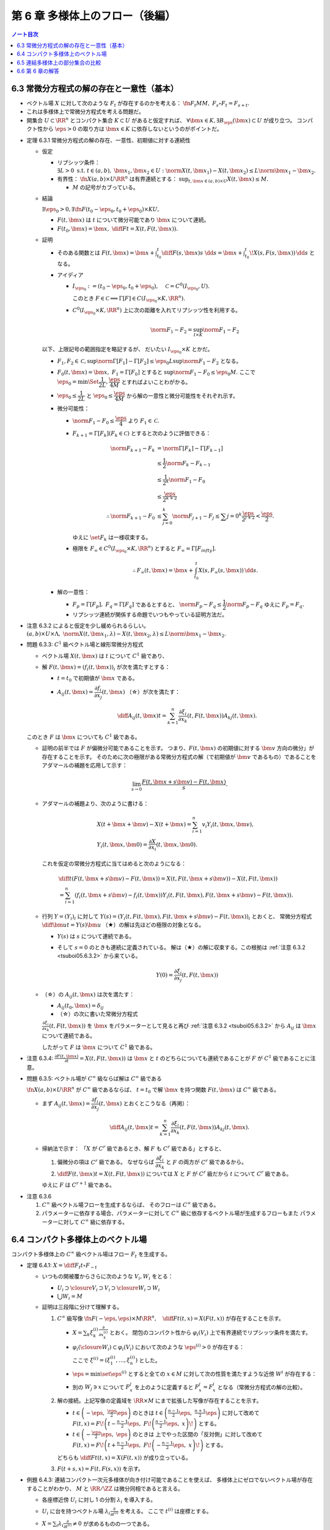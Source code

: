 ======================================================================
第 6 章 多様体上のフロー（後編）
======================================================================

.. contents:: ノート目次

6.3 常微分方程式の解の存在と一意性（基本）
======================================================================
* ベクトル場 :math:`X` に対して次のような :math:`F_t` が存在するのかを考える：
  :math:`\fn{F_t}{M}M,\ F_s \circ F_t = F_{s + t}.`
* これは多様体上で常微分方程式を考える問題だ。
* 開集合 :math:`U \subset \RR^n` とコンパクト集合 :math:`K \subset U` があると仮定すれば、
  :math:`\forall \bm x \in K, \exists B_\eps(\bm x) \subset U` が成り立つ。
  コンパクト性から :math:`\eps > 0` の取り方は :math:`\bm x \in K` に依存しないというのがポイントだ。

.. _tsuboi05.6.3.1:

* 定理 6.3.1 常微分方程式の解の存在、一意性、初期値に対する連続性

  * 仮定

    * リプシッツ条件：
      :math:`\exists L > 0 \text{ s.t. } t \in (a, b),\ \bm x_1, \bm x_2 \in U: \norm{X(t, \bm x_1) - X(t, \bm x_2)} \le L \norm{\bm x_1 - \bm x_2}.`

    * 有界性：
      :math:`\fn{X}{(a, b) \times U}\RR^n` は有界連続とする：
      :math:`\displaystyle \sup_{t, \bm x \in (a, b) \times U} X(t, \bm x) \le M.`

      * :math:`M` の記号がカブっている。

  * 結論

    :math:`\exists \eps_0 > 0, \exists \fn{F}{(t_0 - \eps_0, t_0 + \eps_0) \times K}U,`

    * :math:`F(t, \bm x)` は :math:`t` について微分可能であり :math:`\bm x` について連続。
    * :math:`\displaystyle F(t_0, \bm x) = \bm x,\ \diff{F}{t} = X(t, F(t, \bm x)).`

  * 証明

    * そのある関数とは
      :math:`\displaystyle F(t, \bm x) = \bm x + \int_{t_0}^t \diff{F(s, \bm x)}{s}\ \dd{s} = \bm x + \int_{t_0}^t\! X(s, F(s, \bm x))\,\dd{s}` となる。

    * アイディア

      * :math:`I_{\eps_0} := (t_0 - \eps_0, t_0 + \eps_0),\quad \mathcal C = C^0(I_{\eps_0}, U).`

        .. math::
           :nowrap:

           \begin{align*}
           \Gamma[F(t, \bm x)] := \bm x + \int_{t_0}^t X(s, F(s, \bm x))\,\dd{s} \in C^0(I_{\eps_0}, U).
           \end{align*}

        このとき :math:`F \in \mathcal C \implies \Gamma[F] \in C(I_{\eps_0} \times K, \RR^n).`

      * :math:`C^0(I_{\eps_0} \times K, \RR^n)` 上に次の距離を入れてリプシッツ性を利用する。

        .. math::

           \norm{F_1 - F_2} = \sup_{I \times K} \norm{F_1 - F_2}

    以下、上限記号の範囲指定を略記するが、
    だいたい :math:`I_{\eps_0} \times K` とかだ。

    * :math:`F_1, F_2 \in \mathcal C, \sup \norm{\Gamma[F_1] - \Gamma[F_2]} \le \eps_0 L \sup \norm{F_1 - F_2}` となる。

    * :math:`F_0(t, \bm x) = \bm x,\ F_1 = \Gamma[F_0]` とすると :math:`\sup \norm{F_1 - F_0} \le \eps_0 M.`
      ここで :math:`\eps_0 = \min\Set{\dfrac{1}{2L}, \dfrac{\eps}{4M}}` とすればよいことわがかる。

    * :math:`\eps_0 \le \dfrac{1}{2L}` と
      :math:`\eps_0 \le \dfrac{\eps}{4M}` から解の一意性と微分可能性をそれぞれ示す。

    * 微分可能性：

      * :math:`\norm{F_1 - F_0} \le \dfrac{\eps}{4}` より :math:`F_1 \in \mathcal C.`
      * :math:`F_{k + 1} = \Gamma[F_k] (F_k \in \mathcal C)` とすると次のように評価できる：

        .. math::

           \begin{align*}
           \norm{F_{k + 1} - F_k}
           &= \norm{\Gamma[F_k] - \Gamma[F_{k - 1}]}\\
           &\le \frac{1}{2} \norm{F_k - F_{k - 1}}\\
           &\le \frac{1}{2^k} \norm{F_1 - F_0}\\
           &\le \frac{\eps}{2^{k + 2}}\\
           \therefore
           \norm{F_{k + 1} - F_0} &\le \sum_{j = 0}^k \norm{F_{j + 1} - F_j}
           \le \sum{j = 0}^k \frac{\eps}{2^{j + 2}}
           < \frac{\eps}{2}.
           \end{align*}

        ゆえに :math:`\set{F_k}` は一様収束する。

      * 極限を :math:`F_\infty \in C^0(I_{\eps_0} \times K, \RR^n)` とすると
        :math:`F_\infty = \Gamma[F_infty].`

        .. math::

           \therefore F_\infty(t, \bm x) = \bm x + \int_{t_0}^t X(s, F_\infty(s, \bm x))\,\dd{s}.

    * 解の一意性：

      * :math:`F_p = \Gamma[F_p],\ F_q = \Gamma[F_q]` であるとすると、
        :math:`\norm{F_p - F_q} \le \dfrac{1}{2}\norm{F_p - F_q}`
        ゆえに :math:`F_p = F_q.`
      * リプシッツ連続が関係する命題でいつもやっている証明方法だ。

.. _tsuboi05.6.3.2:

* 注意 6.3.2 によると仮定を少し緩められるらしい。
  :math:`(a, b) \times U \times \Lambda,\ \norm{X(t, \bm x_1, \lambda) - X(t, \bm x_2, \lambda)} \le L\norm{\bm x_1 - \bm x_2}.`

.. _tsuboi05.6.3.3:

* 問題 6.3.3: :math:`C^1` 級ベクトル場と線形常微分方程式

  * ベクトル場 :math:`X(t, \bm x)` は :math:`t` について :math:`C^1` 級であり、
  * 解 :math:`F(t, \bm x) = (f_i(t, \bm x))_i` が次を満たすとする：

    * :math:`t = t_0` で初期値が :math:`\bm x` である。
    * :math:`A_{ij}(t, \bm x) = \dfrac{\partial f_i}{\partial x_j}(t, \bm x)`
      （☆）が次を満たす：

      .. math::

         \diff{A_{ij}(t, \bm x)}{t} = \sum_{k = 1}^n \frac{\partial \xi_i}{\partial x_k}(t, F(t, \bm x)) A_{kj}(t, \bm x).

  このとき :math:`F` は :math:`\bm x` についても :math:`C^1` 級である。

  * 証明の前半では :math:`F` が偏微分可能であることを示す。
    つまり、:math:`F(t, \bm x)` の初期値に対する :math:`\bm v` 方向の微分」が存在することを示す。
    そのために次の極限がある常微分方程式の解（で初期値が :math:`\bm v` であるもの）であることを
    アダマールの補題を応用して示す：

    .. math::

       \lim_{s \to 0}\frac{F(t, \bm x + s\bm v) - F(t, \bm x)}{s}.

  * アダマールの補題より、次のように書ける：

    .. math::

       \begin{align*}
       &X(t + \bm x + \bm v) - X(t + \bm x) = \sum_{i = 1}^n v_i Y_i(t, \bm x, \bm v),\\
       &Y_i(t, \bm x, \bm 0) = \frac{\partial X}{\partial x_i}(t, \bm x, \bm 0).
       \end{align*}

    これを仮定の常微分方程式に当てはめると次のようになる：

    .. math::

       \begin{align*}
       &\diff{}{t}(F(t, \bm x + s\bm v) - F(t, \bm x)) = X(t, F(t, \bm x + s\bm v)) - X(t, F(t, \bm x))\\
       &= \sum_{i = 1}^n(f_i(t, \bm x + s\bm v) - f_i(t, \bm x)) Y_i(t, F(t, \bm x), F(t, \bm x + s\bm v) - F(t, \bm x)).
       \end{align*}

  * 行列 :math:`Y = (Y_i)_i` に対して
    :math:`Y(s) = (Y_i(t, F(t, \bm x), F(t, \bm x + s\bm v) - F(t, \bm x))_i` とおくと、
    常微分方程式 :math:`\displaystyle \diff{\bm u}{t} = Y(s)\bm u`
    （★）の解は先ほどの極限の対象となる。

    * :math:`Y(s)` は :math:`s` について連続である。
    * そして :math:`s = 0` のときも連続に定義されている。
      解は（★）の解に収束する。この根拠は :ref:`注意 6.3.2 <tsuboi05.6.3.2>` から来ている。

      .. math::

         Y(0) = \frac{\partial \xi_i}{\partial x_j}(t, F(t, \bm x))

  * （☆）の :math:`A_{ij}(t, \bm x)` は次を満たす：

    * :math:`A_{ij}(t_0, \bm x) = \delta_{ij}`
    * （☆）の次に書いた常微分方程式

    :math:`\displaystyle \frac{\partial \xi_i}{\partial x_k}(t, F(t, \bm x))` を
    :math:`\bm x` をパラメーターとして見ると再び :ref:`注意 6.3.2 <tsuboi05.6.3.2>` から
    :math:`A_{ij}` は :math:`\bm x` について連続である。

    したがって :math:`F` は :math:`\bm x` について :math:`C^1` 級である。

.. _tsuboi05.6.3.4:

* 注意 6.3.4: :math:`\displaystyle \frac{\partial F(t, \bm x)}{\partial t} = X(t, F(t, \bm x))` は
  :math:`\bm x` と :math:`t` のどちらについても連続であることが
  :math:`F` が :math:`C^1` 級であることに注意。

.. _tsuboi05.6.3.5:

* 問題 6.3.5: ベクトル場が :math:`C^\infty` 級ならば解は :math:`C^\infty` 級である

  :math:`\fn{X}{(a, b) \times U}\RR^n` が :math:`C^\infty` 級であるならば、
  :math:`t = t_0` で解 :math:`\bm x` を持つ関数 :math:`F(t, \bm x)` は :math:`C^\infty` 級である。

  * まず :math:`A_{ij}(t, \bm x) = \dfrac{\partial f_i}{\partial x_j}(t, \bm x)`
    とおくとこうなる（再掲）：

    .. math::

       \diff{A_{ij}(t, \bm x)}{t} = \sum_{k = 1}^n \frac{\partial \xi_i}{\partial x_k}(t, F(t, \bm x)) A_{kj}(t, \bm x).

  * 帰納法で示す：
    「:math:`X` が :math:`C^r` 級であるとき、解 :math:`F` も :math:`C^r` 級である」とすると、

    #. 偏微分の項は :math:`C^r` 級である。
       なぜならば :math:`\dfrac{\partial \xi_i}{\partial x_k}` と :math:`F` の両方が
       :math:`C^r` 級であるから。

    #. :math:`\displaystyle \diff{F(t, \bm x)}{t} = X(t, F(t, \bm x))` については
       :math:`X` と :math:`F` が :math:`C^r` 級だから :math:`t` について
       :math:`C^r` 級である。

    ゆえに :math:`F` は :math:`C^{r + 1}` 級である。

.. _tsuboi05.6.3.6:

* 注意 6.3.6

  #. :math:`C^\infty` 級ベクトル場フローを生成するならば、
     そのフローは :math:`C^\infty` 級である。

  #. パラメーターに依存する場合、パラメーターに対して :math:`C^\infty` 級に依存するベクトル場が生成するフローもまた
     パラメーターに対して :math:`C^\infty` 級に依存する。

6.4 コンパクト多様体上のベクトル場
======================================================================
コンパクト多様体上の :math:`C^\infty` 級ベクトル場はフロー :math:`F_t` を生成する。

.. _tsuboi05.6.4.1:

* 定理 6.4.1: :math:`\displaystyle X = \diff{F_t}{t} \circ F_{-t}`

  * いつもの開被覆からさらに次のような :math:`V_i, W_i` をとる：

    * :math:`U_i \supset \closure{V_i} \supset V_i \supset \closure{W_i} \supset W_i`
    * :math:`\bigcup W_i = M`

  * 証明は三段階に分けて理解する。

    #. :math:`C^\infty` 級写像 :math:`\displaystyle \fn{F}{(-\eps, \eps) \times M}\RR^n,\quad \diff{F}{t}(t, x) = X(F(t, x))` が存在することを示す。

       * :math:`\displaystyle X = \sum_{k}\xi_k^{(i)}\frac{\partial}{\partial x_k^{(i)}}` とおく。
         閉包のコンパクト性から :math:`\varphi_i(V_i)` 上で有界連続でリプシッツ条件を満たす。

       * :math:`\varphi_i(\closure{W_i}) \subset \varphi_i(V_i)` において次のような :math:`\eps^{(i)} > 0` が存在する：

         .. math::
            :nowrap:

            \begin{align*}
            & \fn{F^{(i)}}{(-\eps^{(i)}, \eps^{(i)}) \times \varphi_i(\closure{W_i})}\varphi_i(V_i)\\
            & \diff{F^{(i)}}{t}(t, \bm x) = \xi^{(i)}(F^{(i)}(t, \bm x))\\
            \end{align*}

         ここで :math:`\xi^{(i)} = (\xi_1^{(i)}, \dotsc, \xi_n^{(i)})` とした。

       * :math:`\eps = \min\set{\eps^{(i)}}` とすると全ての :math:`x \in M` に対して次の性質を満たすような近傍 :math:`W^i` が存在する：

         .. math::
            :nowrap:

            \begin{align*}
            & F^i(t, x) = \varphi_i\inv(F^{(i)}(t, \varphi_i(x)))\\
            & \fn{F_x^i}{(-\eps, \eps)}M\\
            & \diff{F_x^i}{t}(t) = X(F_x^i(t)).
            \end{align*}

       * 別の :math:`W_j \owns x` について :math:`F_x^j` を上のように定義すると
         :math:`F_x^j = F_x^i` となる（常微分方程式の解の比較）。

    #. 解の接続。上記写像の定義域を :math:`\RR \times M` にまで拡張した写像が存在することを示す。

       * :math:`\displaystyle t \in \left(-\eps,\ \frac{\eps}{2}\eps\right)` のときは
         :math:`\displaystyle t \in \left(\frac{n - 1}{2}\eps,\ \frac{n + 1}{2}\eps\right)` に対して改めて
         :math:`\displaystyle F(t, x) = F\!\left(t - \frac{n - 1}{2}\eps,\ F\!\left(\frac{n - 1}{2}\eps,\ x\right)\!\right)` とする。

       * :math:`\displaystyle t \in \left(-\frac{\eps}{2}\eps,\ \eps\right)` のときは
         上でやった区間の「反対側」に対して改めて
         :math:`\displaystyle F(t, x) = F\!\left( t + \frac{n - 1}{2}\eps,\ F\!\left( -\frac{n - 1}{2}\eps,\ x\right)\!\right)` とする。

       どちらも :math:`\displaystyle \diff{F}{t}(t, x) = X(F(t, x))` が成り立っている。

    #. :math:`F(t + s, x) = F(t, F(s, x))` を示す。

.. _tsuboi05.6.4.3:

* 例題 6.4.3: 連結コンパクト一次元多様体が向き付け可能であることを使えば、
  多様体上にゼロでないベクトル場が存在することがわかり、
  :math:`M` と :math:`\RR/\ZZ` は微分同相であると言える。

  * 各座標近傍 :math:`U_i` に対し 1 の分割 :math:`\lambda_i` を導入する。
  * :math:`U_i` に台を持つベクトル場 :math:`\displaystyle \lambda_i \frac{\partial}{\partial t^{(i)}}` を考える。
    ここで :math:`t^{(i)}` は座標とする。

  * :math:`\displaystyle X = \sum_i \lambda_i \frac{\partial}{\partial t^{(i)}} \ne 0` が求めるものの一つである。

    * :math:`D\gamma_{ij} > 0` および :math:`\sum_i \lambda_i = 1` を利用する。

      .. math::

         X = \sum_i \lambda_i (D\gamma_{ji} \circ \varphi_i)\frac{\partial}{\partial t^{(i)}} > 0.

  * :math:`\varphi_t` を :math:`X` のフローとする（記号が座標とカブっている）。
    フローの軌道は前に述べたように 3 通りなので、これで場合分けする。

    #. 一点のみのケースはあらかじめ仮定より除外されている。
    #. :math:`M` 全体となるケースはコンパクト性により円周と同相である。
    #. :math:`M` と一致しないケース：

       :math:`A = \set{\varphi_t(x_0) \sth t \in \RR}` をとり、
       :math:`x \in M \setminus A` とする。
       ここで次のような近傍 :math:`U_i \owns x` が存在するが、
       これは :math:`X` の :math:`U_i` 上の軌道が :math:`U_i` を含むことになり、
       :math:`U_i \subset A` となって :math:`x \in M \setminus A` に矛盾する：

       .. math::

          x \in U_i,\ U_i \cap A \ne \varnothing.

.. _tsuboi05.6.4.4:

* 注意 6.4.4 は長いが、連結コンパクト一次元多様体が向き付け可能であること自体の証明だ。
  フロー、連結成分直和分割、接写像、中間値の定理などを使う。

.. _tsuboi05.6.4.5:

* 問題 6.4.5: 次の条件を満たす :math:`\displaystyle \mu\frac{\partial}{\partial x_1}` が生成するフロー
  :math:`\Phi_t` の :math:`\displaystyle \lim_{t \to \infty}\Phi_t(\bm x)` と
  :math:`\displaystyle \lim_{t \to -\infty}\Phi_t(\bm x)` の値

  * :math:`\fn{\mu}{\RR^n}\RR` は :math:`C^\infty` 級で、
  * :math:`\supp \mu = \set{\bm x \in \RR^n \sth \norm{\bm x} \le 1},`
  * :math:`\norm{\bm x} < 1 \implies \mu(\bm x) > 0` と仮定する。

  #. 単位超球面上およびその外側

     :math:`\mu(\bm x) = 0` なので極限値はどちらも :math:`\bm x` となる。

  #. 単位超球面内部の場合

     * 内部ではベクトル場が非ゼロであるので、どちらの極限も球面上の点となる。
     * :math:`\Phi_t(\bm x) = (\varphi_t(\bm x), x_2, \dotsc, x_n)` と書けるが、

       * :math:`t < 0 \implies \varphi_t(\bm x) < x_1,`
       * :math:`t > 0 \implies \varphi_t(\bm x) > x_1`

       なので次のようになるという解釈か：

       .. math::

          \lim_{t \to \pm\infty}\Phi_t(\bm x) = (
            \pm\sqrt{1 - x_2^2 - \dotsb - x_n^2},
            x_2, \dotsc, x_n).

     解答例では具体的に :math:`\varphi_t` を求めていないように読める。

6.5 連結多様体上の部分集合の比較
======================================================================
連結多様体上の点は平等であり、特別な点は存在しない (p. 135)。

.. _tsuboi05.6.5.1:

* 例題 6.5.1: 連結多様体上の任意の二点について、一方を他方に写す微分同相写像が存在する。

  * 証明には :ref:`問題 6.4.5 <tsuboi05.6.4.5>` の技法を用いる。
  * 連結多様体上の一点を固定して、微分同相で写り合う点は同値関係となる。
    この同値類が開集合であることを示す必要がある。

    .. math::

       A_{x_1} = \set{x \in M \sth \exists \fn{F}{M}M,\ F(x_1) = x}.

    を考えると、こういう集合が同値類になって :math:`M` を非交和分割できる。

  * <同値類が開集合であることを示したから、閉集合でもある> (p. 135) とあるが、
    ここが理解できない。

.. _tsuboi05.6.5.2:

* 注意 6.5.2

  * アイソトピーもとれることが上のようにしてわかる。
  * コンパクト外では恒等写像としておけば微分同相写像であるようにできる。

.. _tsuboi05.6.5.3:

* 問題 6.5.3: 多様体次元が 2 以上の連結多様体上には、
  相異なる :math:`n` 点と別の相異なる :math:`n` 点とについて、一方を他方に写す微分同相写像が存在する。

  * 証明は帰納法による。

    #. 一点対一点の場合は :ref:`例題 6.5.1 <tsuboi05.6.5.1>` により成り立つ。
    #. :math:`x_1, \dots, x_{n - 1} \in M` を :math:`y_1, \dots, y_{n - 1} \in M` にそれぞれ写す
       微分同相写像 :math:`\fn{F_1}{M}M` が存在すると仮定する。

       * :math:`M' = M \setminus \set{y_1, \dots, y_{n - 1}}` とおくと、これは連結である（この証明がメインか？）。
       * :math:`\fn{F'}{M'}M,\quad F'(F_1(x_n)) = y_n` となる :math:`F'` が
         :ref:`例題 6.5.1 <tsuboi05.6.5.1>` により存在する。
       * :math:`F'` の定義域を元の多様体に次のように拡張して :math:`\hat{F'}` とすれば、
         :math:`F = \hat{F'} \circ F_1` が求める微分同相写像だ。

         * 点 :math:`y_i` の近傍の点 :math:`y` に対しては :math:`F' = \id\ \text{i.e. } F'(y) = y.`

.. _tsuboi05.6.5.4:

* 問題 6.5.4: 連結多様体上の任意の二点 :math:`x_0, x_1` に対して次のようなフロー :math:`F_t` が存在する：
  :math:`F_t(x_0) = x_1.`

  * :ref:`問題 6.4.5 <tsuboi05.6.4.5>` の要領で座標近傍に台を持つフロー :math:`F_t` を構成する。
  * :ref:`問題 6.5.3 <tsuboi05.6.5.3>` によると次のような微分同相写像 :math:`\fn{G}{M}M` が存在する：
    :math:`G(y_0) = x_0,\ G(y_1) = x_1.`
  * 合成写像 :math:`G \circ F_t \circ G\inv` を改めて :math:`F_t` とすれば
    それが求めるフローである。

:math:`\fn{F}{M}N` の二つの正則値 :math:`y_0, y_1` に対する :math:`F\inv(y_0), F\inv(y_1)` の比較をしたい。

.. _tsuboi05.6.5.5:

* 例題 6.5.5: ベクトル場の射影

  * :math:`M, N` をコンパクト連結多様体、
  * :math:`F \in C^\infty(M, N),`
  * :math:`\xi, \eta` をベクトル場とする。
  * :math:`\xi, \eta` の生成するフローをそれぞれ :math:`\varphi_t, \psi_t` とする。
  * :math:`\forall x \in M, F_*(\xi(x)) = \eta(F(x)) \implies F(\varphi_t(x)) = \psi_t(F(x)).`

  * 証明するには :math:`\displaystyle \diff{F(\varphi_t(x))}{t} = \eta(F(\varphi_t(x)))` を示す。

    .. math::

       \diff{F(\varphi_t(x))}{t} = F_*\left(\diff{\varphi_t(x)}{t}\right)
       = F_*\left(\xi(\varphi_t(x))\right)
       = \eta(F(\varphi_t(x))).

    等号の根拠は順に接写像の性質、
    ベクトル場 :math:`\xi` がフロー :math:`\varphi_t(x)` を生成すること、
    射影条件による。

    一方、:math:`t = t_0` のとき :math:`F(\varphi_0(x)) = F(x).`
    常微分方程式の解の一意性により :math:`\psi_t(F(x)) = F(\varphi_t(x)).`

.. _tsuboi05.6.5.6:

* 問題 6.5.6: コンパクト連結多様体 :math:`M` 上の :math:`C^\infty` 級関数 :math:`f` について
  :math:`[a, b] \subset \RR` はすべて正則値であるとすると、次が成り立つ：
  :math:`f\inv([a, b])` と :math:`f\inv(a) \times [a, b]` は微分同相である。

  * 次のようにおく：

    * :math:`\set{(U_i, \varphi_i)}_{i = 1, \dotsc, k}` を有限開被覆、
    * :math:`\lambda_i(x) \le 0` を :math:`U_i` を台とする 1 の分割、
    * また、:math:`f\inv([a, b])` と交わる :math:`\varphi_t` の第一座標成分
      :math:`x_1{(i)} = f` であると仮定してもよい（なぜか）。

  * ベクトル場 :math:`X_i = \lambda_i(x)\dfrac{\partial}{\partial x_1^{(i)}}` は
    :math:`M \setminus U_i` 上ゼロである。
  * :math:`(f_*)_x(X_i) = \lambda_i(x)\dfrac{\partial}{\partial t}.`
  * :math:`\xi = \sum(X_i)` とすると :math:`(f_*)_x\xi(x) = \sum\lambda_i(x)\dfrac{\partial}{\partial t} = \dfrac{\partial}{\partial t}.`
    したがって :math:`\xi` の生成するフロー :math:`F_t` について次が成り立つ：

    .. math::

       x \in f\inv([a, b]),\ a - f(x) \le t \le b - f(x) \implies f(F_t(x)) = f(x) + t.

  * 次に写像 :math:`\fn{p}{f\inv([a, b])}f\inv(a)` を
    :math:`x \longmapsto F_{a - f(x)}(x)` で定義する（なかなか思いつかない）。

    * さらに写像 :math:`\fn{(p, f)}{f\inv([a, b])}f\inv \times [a, b]` を考える。
      この逆写像を :math:`G(x', t)` とおくと :math:`G(x', t) = F_{t - a}(x').`

    * :math:`(p, f)` と :math:`G` のどちらも :math:`C^\infty` 級であるので、
      これらは微分同相写像である。

.. _tsuboi05.6.5.7:

* 問題 6.5.7: フローボックス定理

  * 仮定

    * :math:`M` を :math:`m` 次元コンパクト多様体、
    * :math:`N \subset M` を :math:`m - 1` 次元コンパクト部分多様体、
    * :math:`\xi` をベクトル場、
    * :math:`\varphi_t(x)` を :math:`\xi` が生成するフロー、
    * :math:`\forall x \in N, \xi(x) \notin T_x N` とする
      （部分多様体から見れば接ベクトルがはみ出す）。

  * 結論

    * 次を満たす写像と数 :math:`\eps > 0` が存在する：
      写像 :math:`(-\eps, \eps) \times N \longto M` が :math:`M` の開集合への埋め込みである。

  * 証明

    * まず写像 :math:`\fn{F}{\RR \times N}M` を
      :math:`F: (t, x) \longmapsto \varphi_t(x)` で定義する。
      :math:`t = 0` で接写像 :math:`\fn{F_*}{\RR \times T_xN}T_xM` を考えると
      点 :math:`(0, x)` で次が成り立つ：

      .. math::

         \begin{align*}
         &F_*|T_xN = \id_{T_xN},\\
         &F_*|\left(\frac{\partial}{\partial t}\right)_{(0, x)} = \xi(x).
         \end{align*}

      よって :math:`\rank F_* = m` である。

  * 逆写像定理より :math:`\zeroset \times N` 上では :math:`F` は単射である。
  * :ref:`例題 4.3.1 <tsuboi05.4.3.1>` より :math:`F` は

    * :math:`\zeroset \times N` の近傍、すなわち :math:`(-\eps, \eps) \times N` から
    * :math:`N \subset M` の近傍への

    微分同相写像である。

6.6 第 6 章の解答
======================================================================
ノートはすでに書いた。

